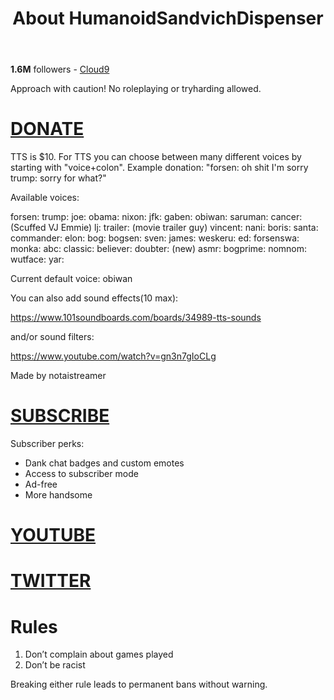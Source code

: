 #+TITLE: About HumanoidSandvichDispenser

*1.6M* followers - [[https://www.twitch.tv/team/cloud9][Cloud9]]

Approach with caution! No roleplaying or tryharding allowed.

* [[https://panels-images.twitch.tv/panel-22484632-image-fb1162fe-2562-439b-b068-741e9092db42][DONATE]]

TTS is $10. For TTS you can choose between many different voices by starting with "voice+colon".
Example donation: "forsen: oh shit I'm sorry trump: sorry for what?"

Available voices:

forsen:
trump:
joe:
obama:
nixon:
jfk:
gaben:
obiwan:
saruman:
cancer: (Scuffed VJ Emmie)
lj:
trailer: (movie trailer guy)
vincent:
nani:
boris:
santa:
commander:
elon:
bog:
bogsen:
sven:
james:
weskeru:
ed:
forsenswa:
monka:
abc:
classic:
believer:
doubter:
(new)
asmr:
bogprime:
nomnom:
wutface:
yar:

Current default voice: obiwan

You can also add sound effects(10 max):

https://www.101soundboards.com/boards/34989-tts-sounds

and/or sound filters:

https://www.youtube.com/watch?v=gn3n7gIoCLg

Made by notaistreamer

* [[https://www.twitch.tv/subs/forsen][SUBSCRIBE]]

Subscriber perks:

- Dank chat badges and custom emotes
- Access to subscriber mode
- Ad-free
- More handsome

* [[https://www.youtube.com/channel/UCoqDr5RdFOlomTQI2tkaDOA?spfreload=5][YOUTUBE]]

* [[https://twitter.com/forsen][TWITTER]]

* Rules

1. Don’t complain about games played
2. Don’t be racist

Breaking either rule leads to permanent bans without warning.
